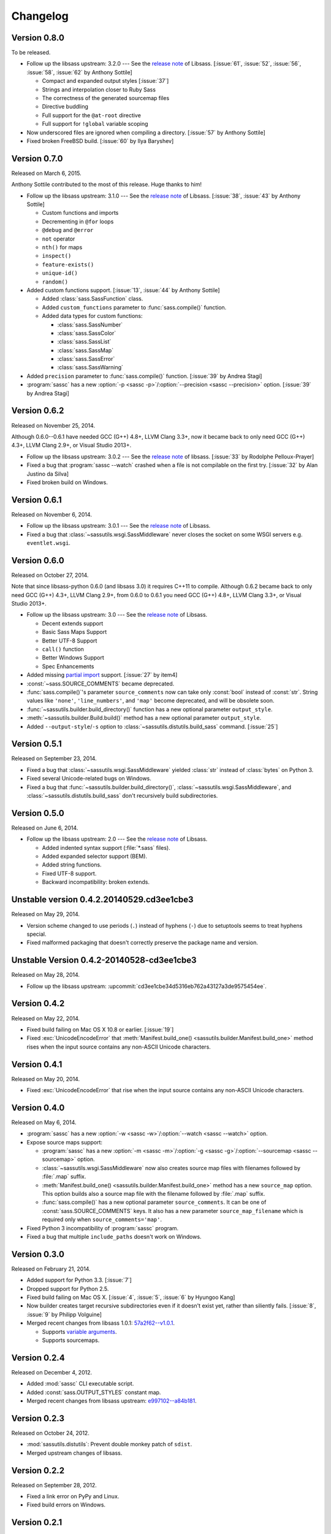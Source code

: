 Changelog
=========

Version 0.8.0
-------------

To be released.

- Follow up the libsass upstream: 3.2.0 --- See the `release note`__ of Libsass.
  [:issue:`61`, :issue:`52`, :issue:`56`, :issue:`58`, :issue:`62`
  by Anthony Sottile]

  - Compact and expanded output styles  [:issue:`37`]
  - Strings and interpolation closer to Ruby Sass
  - The correctness of the generated sourcemap files
  - Directive buddling
  - Full support for the ``@at-root`` directive
  - Full support for ``!global`` variable scoping

- Now underscored files are ignored when compiling a directory.
  [:issue:`57` by Anthony Sottile]
- Fixed broken FreeBSD build.  [:issue:`60` by Ilya Baryshev]

__ https://github.com/sass/libsass/releases/tag/3.2.0


Version 0.7.0
-------------

Released on March 6, 2015.

Anthony Sottile contributed to the most of this release.  Huge thanks to him!

- Follow up the libsass upstream: 3.1.0 --- See the `release note`__ of Libsass.
  [:issue:`38`, :issue:`43` by Anthony Sottile]

  - Custom functions and imports
  - Decrementing in ``@for`` loops
  - ``@debug`` and ``@error``
  - ``not`` operator
  - ``nth()`` for maps
  - ``inspect()``
  - ``feature-exists()``
  - ``unique-id()``
  - ``random()``

- Added custom functions support.  [:issue:`13`, :issue:`44` by Anthony Sottile]

  - Added :class:`sass.SassFunction` class.
  - Added ``custom_functions`` parameter to :func:`sass.compile()` function.
  - Added data types for custom functions:

    - :class:`sass.SassNumber`
    - :class:`sass.SassColor`
    - :class:`sass.SassList`
    - :class:`sass.SassMap`
    - :class:`sass.SassError`
    - :class:`sass.SassWarning`

- Added ``precision`` parameter to :func:`sass.compile()` function.
  [:issue:`39` by Andrea Stagi]
- :program:`sassc` has a new :option:`-p <sassc -p>`/:option:`--precision
  <sassc --precision>` option.  [:issue:`39` by Andrea Stagi]

__ https://github.com/sass/libsass/releases/tag/3.1.0


Version 0.6.2
-------------

Released on November 25, 2014.

Although 0.6.0--0.6.1 have needed GCC (G++) 4.8+, LLVM Clang 3.3+,
now it became back to only need GCC (G++) 4.3+, LLVM Clang 2.9+,
or Visual Studio 2013+.

- Follow up the libsass upstream: 3.0.2 --- See the `release note`__ of libsass.
  [:issue:`33` by Rodolphe Pelloux-Prayer]
- Fixed a bug that :program:`sassc --watch` crashed when a file is not
  compilable on the first try.  [:issue:`32` by Alan Justino da Silva]
- Fixed broken build on Windows.

__ https://github.com/sass/libsass/releases/tag/3.0.2


Version 0.6.1
-------------

Released on November 6, 2014.

- Follow up the libsass upstream: 3.0.1 --- See the `release note`__ of Libsass.
- Fixed a bug that :class:`~sassutils.wsgi.SassMiddleware` never closes
  the socket on some WSGI servers e.g. ``eventlet.wsgi``.

__ https://github.com/sass/libsass/releases/tag/3.0.1


Version 0.6.0
-------------

Released on October 27, 2014.

Note that since libsass-python 0.6.0 (and libsass 3.0) it requires C++11
to compile.  Although 0.6.2 became back to only need GCC (G++) 4.3+,
LLVM Clang 2.9+, from 0.6.0 to 0.6.1 you need GCC (G++) 4.8+, LLVM Clang 3.3+,
or Visual Studio 2013+.

- Follow up the libsass upstream: 3.0 --- See the `release note`__ of Libsass.

  - Decent extends support
  - Basic Sass Maps Support 
  - Better UTF-8 Support
  - ``call()`` function
  - Better Windows Support
  - Spec Enhancements

- Added missing `partial import`_ support.  [:issue:`27` by item4]
- :const:`~sass.SOURCE_COMMENTS` became deprecated.
- :func:`sass.compile()`'s parameter ``source_comments`` now can take only
  :const:`bool` instead of :const:`str`.  String values like ``'none'``,
  ``'line_numbers'``, and ``'map'`` become deprecated, and will be obsolete
  soon.
- :func:`~sassutils.builder.build_directory()` function has a new optional
  parameter ``output_style``.
- :meth:`~sassutils.builder.Build.build()` method has a new optional
  parameter ``output_style``.
- Added ``--output-style``/``-s`` option to
  :class:`~sassutils.distutils.build_sass` command.  [:issue:`25`]

__ https://github.com/sass/libsass/releases/tag/3.0
.. _partial import: http://sass-lang.com/documentation/file.SASS_REFERENCE.html#partials


Version 0.5.1
-------------

Released on September 23, 2014.

- Fixed a bug that :class:`~sassutils.wsgi.SassMiddleware` yielded
  :class:`str` instead of :class:`bytes` on Python 3.
- Fixed several Unicode-related bugs on Windows.
- Fixed a bug that :func:`~sassutils.builder.build_directory()`,
  :class:`~sassutils.wsgi.SassMiddleware`, and
  :class:`~sassutils.distutils.build_sass` don't recursively build
  subdirectories.


Version 0.5.0
-------------

Released on June 6, 2014.

- Follow up the libsass upstream: 2.0 --- See the `release note`__ of Libsass.

  - Added indented syntax support (:file:`*.sass` files).
  - Added expanded selector support (BEM).
  - Added string functions.
  - Fixed UTF-8 support.
  - Backward incompatibility: broken extends.

__ https://github.com/sass/libsass/releases/tag/v2.0


Unstable version 0.4.2.20140529.cd3ee1cbe3
------------------------------------------

Released on May 29, 2014.

- Version scheme changed to use periods (``.``) instead of hyphens (``-``)
  due to setuptools seems to treat hyphens special.
- Fixed malformed packaging that doesn't correctly preserve the package name
  and version.


Unstable Version 0.4.2-20140528-cd3ee1cbe3
------------------------------------------

Released on May 28, 2014.

- Follow up the libsass upstream:
  :upcommit:`cd3ee1cbe34d5316eb762a43127a3de9575454ee`.


Version 0.4.2
-------------

Released on May 22, 2014.

- Fixed build failing on Mac OS X 10.8 or earlier.  [:issue:`19`]
- Fixed :exc:`UnicodeEncodeError` that :meth:`Manifest.build_one()
  <sassutils.builder.Manifest.build_one>` method rises when the input source
  contains any non-ASCII Unicode characters.


Version 0.4.1
-------------

Released on May 20, 2014.

- Fixed :exc:`UnicodeEncodeError` that rise when the input source contains
  any non-ASCII Unicode characters.


Version 0.4.0
-------------

Released on May 6, 2014.

- :program:`sassc` has a new :option:`-w <sassc -w>`/:option:`--watch
  <sassc --watch>` option.
- Expose source maps support:

  - :program:`sassc` has a new :option:`-m <sassc -m>`/:option:`-g
    <sassc -g>`/:option:`--sourcemap <sassc --sourcemap>` option.
  - :class:`~sassutils.wsgi.SassMiddleware` now also creates source map files
    with filenames followed by :file:`.map` suffix.
  - :meth:`Manifest.build_one() <sassutils.builder.Manifest.build_one>` method
    has a new ``source_map`` option.  This option builds also a source map
    file with the filename followed by :file:`.map` suffix.
  - :func:`sass.compile()` has a new optional parameter ``source_comments``.
    It can be one of :const:`sass.SOURCE_COMMENTS` keys.  It also has
    a new parameter ``source_map_filename`` which is required only when
    ``source_comments='map'``.

- Fixed Python 3 incompatibility of :program:`sassc` program.
- Fixed a bug that multiple ``include_paths`` doesn't work on Windows.


Version 0.3.0
-------------

Released on February 21, 2014.

- Added support for Python 3.3.  [:issue:`7`]
- Dropped support for Python 2.5.
- Fixed build failing on Mac OS X.
  [:issue:`4`, :issue:`5`, :issue:`6` by Hyungoo Kang]
- Now builder creates target recursive subdirectories even if it doesn't
  exist yet, rather than siliently fails.
  [:issue:`8`, :issue:`9` by Philipp Volguine]
- Merged recent changes from libsass 1.0.1: `57a2f62--v1.0.1`_.
            
  - Supports `variable arguments`_.
  - Supports sourcemaps.

.. _57a2f62--v1.0.1: https://github.com/sass/libsass/compare/57a2f627b4d2fbd3cf1913b241f1d5aa31e35580...v1.0.1
.. _variable arguments: http://sass-lang.com/docs/yardoc/file.SASS_CHANGELOG.html#variable_arguments


Version 0.2.4
-------------

Released on December 4, 2012.

- Added :mod:`sassc` CLI executable script.
- Added :const:`sass.OUTPUT_STYLES` constant map.
- Merged recent changes from libsass upstream:
  `e997102--a84b181`__.

__ https://github.com/sass/libsass/compare/e9971023785dabd41aa44f431f603f62b15e6017...a84b181a6e59463c0ac9796ca7fdaf4864f0ad84


Version 0.2.3
-------------

Released on October 24, 2012.

- :mod:`sassutils.distutils`: Prevent double monkey patch of ``sdist``.
- Merged upstream changes of libsass.


Version 0.2.2
-------------

Released on September 28, 2012.

- Fixed a link error on PyPy and Linux.
- Fixed build errors on Windows.


Version 0.2.1
-------------

Released on September 12, 2012.

- Support Windows.


Version 0.2.0
-------------

Released on August 24, 2012.

- Added new :mod:`sassutils` package.

  - Added :mod:`sassutils.builder` module to build the whole directory
    at a time.
  - Added :mod:`sassutils.distutils` module for :mod:`distutils` and
    :mod:`setuptools` integration.
  - Added :mod:`sassutils.wsgi` module which provides a development-purpose
    WSGI middleware.

- Added :class:`~sassutils.distutils.build_sass` command for
  :mod:`distutils`/:mod:`setuptools`.


Version 0.1.1
-------------

Released on August 18, 2012.

- Fixed segmentation fault for reading ``filename`` which does not exist.
  Now it raises a proper ``exceptions.IOError`` exception.


Version 0.1.0
-------------

Released on August 17, 2012.  Initial version.
